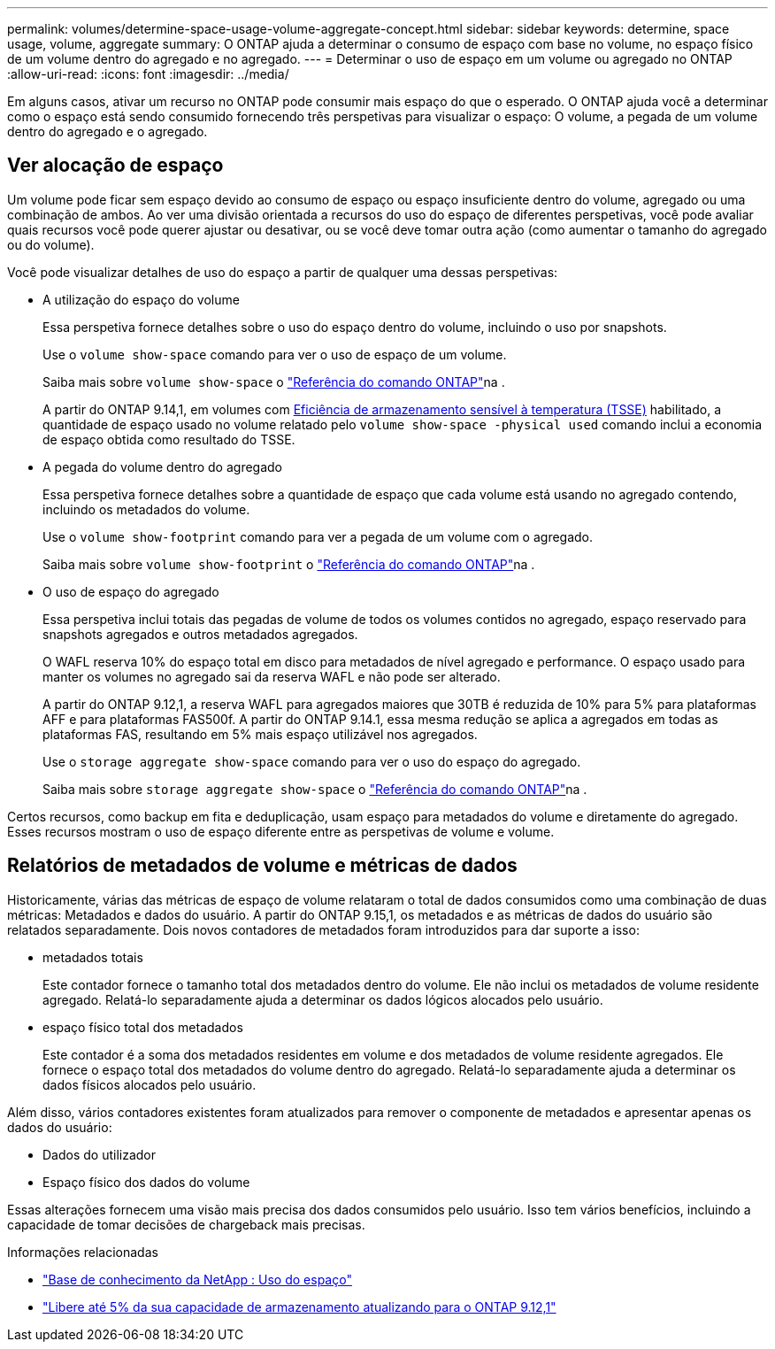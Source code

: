 ---
permalink: volumes/determine-space-usage-volume-aggregate-concept.html 
sidebar: sidebar 
keywords: determine, space usage, volume, aggregate 
summary: O ONTAP ajuda a determinar o consumo de espaço com base no volume, no espaço físico de um volume dentro do agregado e no agregado. 
---
= Determinar o uso de espaço em um volume ou agregado no ONTAP
:allow-uri-read: 
:icons: font
:imagesdir: ../media/


[role="lead"]
Em alguns casos, ativar um recurso no ONTAP pode consumir mais espaço do que o esperado. O ONTAP ajuda você a determinar como o espaço está sendo consumido fornecendo três perspetivas para visualizar o espaço: O volume, a pegada de um volume dentro do agregado e o agregado.



== Ver alocação de espaço

Um volume pode ficar sem espaço devido ao consumo de espaço ou espaço insuficiente dentro do volume, agregado ou uma combinação de ambos. Ao ver uma divisão orientada a recursos do uso do espaço de diferentes perspetivas, você pode avaliar quais recursos você pode querer ajustar ou desativar, ou se você deve tomar outra ação (como aumentar o tamanho do agregado ou do volume).

Você pode visualizar detalhes de uso do espaço a partir de qualquer uma dessas perspetivas:

* A utilização do espaço do volume
+
Essa perspetiva fornece detalhes sobre o uso do espaço dentro do volume, incluindo o uso por snapshots.

+
Use o `volume show-space` comando para ver o uso de espaço de um volume.

+
Saiba mais sobre `volume show-space` o link:https://docs.netapp.com/us-en/ontap-cli/volume-show-space.html["Referência do comando ONTAP"^]na .

+
A partir do ONTAP 9.14,1, em volumes com xref:enable-temperature-sensitive-efficiency-concept.html[Eficiência de armazenamento sensível à temperatura (TSSE)] habilitado, a quantidade de espaço usado no volume relatado pelo `volume show-space -physical used` comando inclui a economia de espaço obtida como resultado do TSSE.

* A pegada do volume dentro do agregado
+
Essa perspetiva fornece detalhes sobre a quantidade de espaço que cada volume está usando no agregado contendo, incluindo os metadados do volume.

+
Use o `volume show-footprint` comando para ver a pegada de um volume com o agregado.

+
Saiba mais sobre `volume show-footprint` o link:https://docs.netapp.com/us-en/ontap-cli/volume-show-footprint.html["Referência do comando ONTAP"^]na .

* O uso de espaço do agregado
+
Essa perspetiva inclui totais das pegadas de volume de todos os volumes contidos no agregado, espaço reservado para snapshots agregados e outros metadados agregados.

+
O WAFL reserva 10% do espaço total em disco para metadados de nível agregado e performance. O espaço usado para manter os volumes no agregado sai da reserva WAFL e não pode ser alterado.

+
A partir do ONTAP 9.12,1, a reserva WAFL para agregados maiores que 30TB é reduzida de 10% para 5% para plataformas AFF e para plataformas FAS500f. A partir do ONTAP 9.14.1, essa mesma redução se aplica a agregados em todas as plataformas FAS, resultando em 5% mais espaço utilizável nos agregados.

+
Use o `storage aggregate show-space` comando para ver o uso do espaço do agregado.

+
Saiba mais sobre `storage aggregate show-space` o link:https://docs.netapp.com/us-en/ontap-cli/storage-aggregate-show-space.html["Referência do comando ONTAP"^]na .



Certos recursos, como backup em fita e deduplicação, usam espaço para metadados do volume e diretamente do agregado. Esses recursos mostram o uso de espaço diferente entre as perspetivas de volume e volume.



== Relatórios de metadados de volume e métricas de dados

Historicamente, várias das métricas de espaço de volume relataram o total de dados consumidos como uma combinação de duas métricas: Metadados e dados do usuário. A partir do ONTAP 9.15,1, os metadados e as métricas de dados do usuário são relatados separadamente. Dois novos contadores de metadados foram introduzidos para dar suporte a isso:

* metadados totais
+
Este contador fornece o tamanho total dos metadados dentro do volume. Ele não inclui os metadados de volume residente agregado. Relatá-lo separadamente ajuda a determinar os dados lógicos alocados pelo usuário.

* espaço físico total dos metadados
+
Este contador é a soma dos metadados residentes em volume e dos metadados de volume residente agregados. Ele fornece o espaço total dos metadados do volume dentro do agregado. Relatá-lo separadamente ajuda a determinar os dados físicos alocados pelo usuário.



Além disso, vários contadores existentes foram atualizados para remover o componente de metadados e apresentar apenas os dados do usuário:

* Dados do utilizador
* Espaço físico dos dados do volume


Essas alterações fornecem uma visão mais precisa dos dados consumidos pelo usuário. Isso tem vários benefícios, incluindo a capacidade de tomar decisões de chargeback mais precisas.

.Informações relacionadas
* link:https://kb.netapp.com/Advice_and_Troubleshooting/Data_Storage_Software/ONTAP_OS/Space_Usage["Base de conhecimento da NetApp : Uso do espaço"^]
* link:https://www.netapp.com/blog/free-up-storage-capacity-upgrade-ontap/["Libere até 5% da sua capacidade de armazenamento atualizando para o ONTAP 9.12,1"^]

